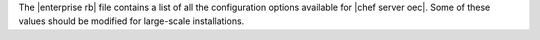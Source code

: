 .. The contents of this file are included in multiple topics.
.. This file should not be changed in a way that hinders its ability to appear in multiple documentation sets.

The |enterprise rb| file contains a list of all the configuration options available for |chef server oec|. Some of these values should be modified for large-scale installations.